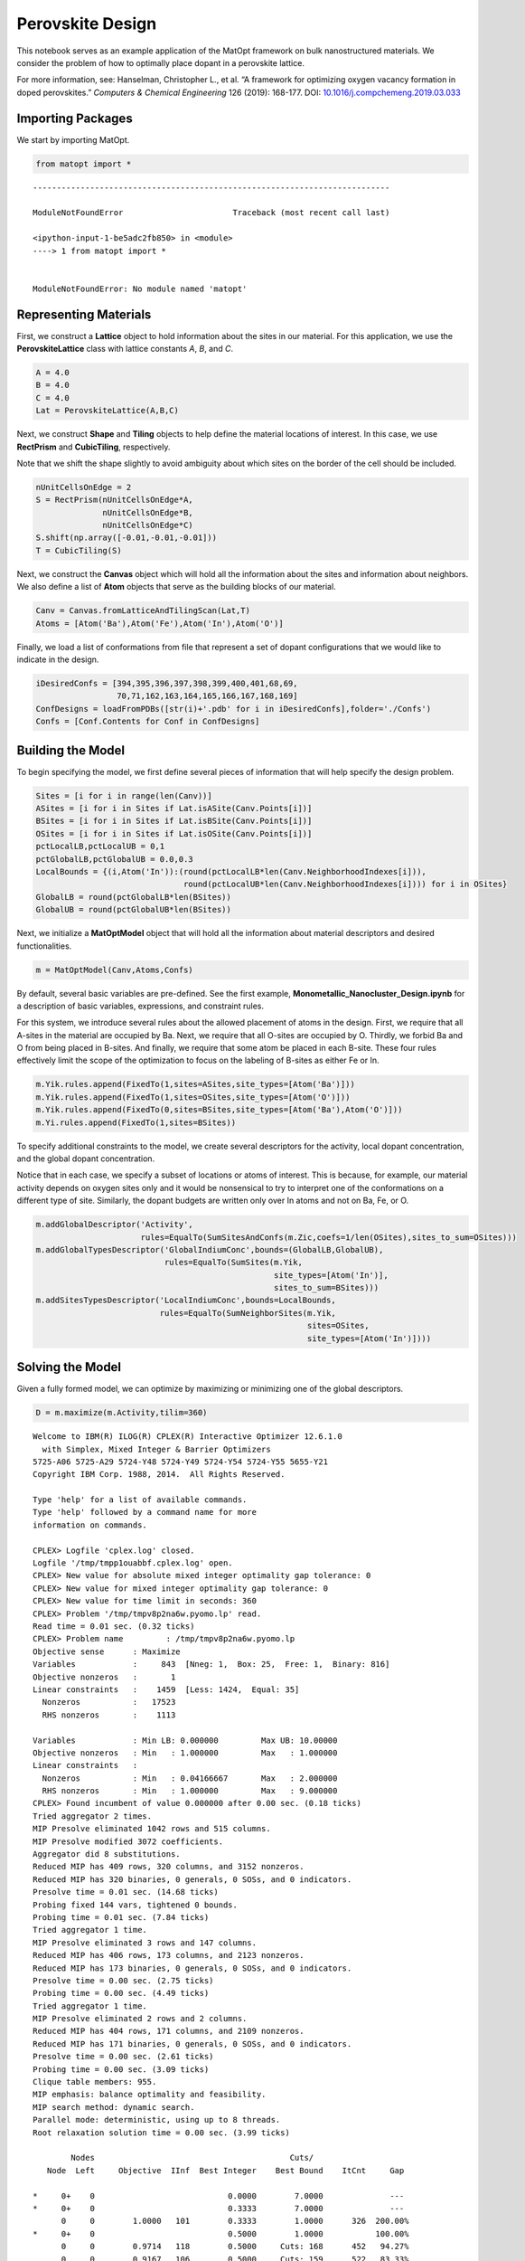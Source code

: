 Perovskite Design
=================

This notebook serves as an example application of the MatOpt framework
on bulk nanostructured materials. We consider the problem of how to
optimally place dopant in a perovskite lattice.

For more information, see: Hanselman, Christopher L., et al. “A
framework for optimizing oxygen vacancy formation in doped perovskites.”
*Computers & Chemical Engineering* 126 (2019): 168-177. DOI:
`10.1016/j.compchemeng.2019.03.033 <https://doi.org/10.1016/j.compchemeng.2019.03.033>`__

Importing Packages
------------------

We start by importing MatOpt.

.. code:: ipython3

    from matopt import *


::


    ---------------------------------------------------------------------------

    ModuleNotFoundError                       Traceback (most recent call last)

    <ipython-input-1-be5adc2fb850> in <module>
    ----> 1 from matopt import *
    

    ModuleNotFoundError: No module named 'matopt'


Representing Materials
----------------------

First, we construct a **Lattice** object to hold information about the
sites in our material. For this application, we use the
**PerovskiteLattice** class with lattice constants *A*, *B*, and *C*.

.. code:: ipython3

    A = 4.0
    B = 4.0
    C = 4.0
    Lat = PerovskiteLattice(A,B,C)

Next, we construct **Shape** and **Tiling** objects to help define the
material locations of interest. In this case, we use **RectPrism** and
**CubicTiling**, respectively.

Note that we shift the shape slightly to avoid ambiguity about which
sites on the border of the cell should be included.

.. code:: ipython3

    nUnitCellsOnEdge = 2
    S = RectPrism(nUnitCellsOnEdge*A,
                  nUnitCellsOnEdge*B,
                  nUnitCellsOnEdge*C)
    S.shift(np.array([-0.01,-0.01,-0.01]))
    T = CubicTiling(S)

Next, we construct the **Canvas** object which will hold all the
information about the sites and information about neighbors. We also
define a list of **Atom** objects that serve as the building blocks of
our material.

.. code:: ipython3

    Canv = Canvas.fromLatticeAndTilingScan(Lat,T)
    Atoms = [Atom('Ba'),Atom('Fe'),Atom('In'),Atom('O')]

Finally, we load a list of conformations from file that represent a set
of dopant configurations that we would like to indicate in the design.

.. code:: ipython3

    iDesiredConfs = [394,395,396,397,398,399,400,401,68,69,
                     70,71,162,163,164,165,166,167,168,169]
    ConfDesigns = loadFromPDBs([str(i)+'.pdb' for i in iDesiredConfs],folder='./Confs')
    Confs = [Conf.Contents for Conf in ConfDesigns]

Building the Model
------------------

To begin specifying the model, we first define several pieces of
information that will help specify the design problem.

.. code:: ipython3

    Sites = [i for i in range(len(Canv))]
    ASites = [i for i in Sites if Lat.isASite(Canv.Points[i])]
    BSites = [i for i in Sites if Lat.isBSite(Canv.Points[i])]
    OSites = [i for i in Sites if Lat.isOSite(Canv.Points[i])]
    pctLocalLB,pctLocalUB = 0,1
    pctGlobalLB,pctGlobalUB = 0.0,0.3
    LocalBounds = {(i,Atom('In')):(round(pctLocalLB*len(Canv.NeighborhoodIndexes[i])),
                                   round(pctLocalUB*len(Canv.NeighborhoodIndexes[i]))) for i in OSites}
    GlobalLB = round(pctGlobalLB*len(BSites))
    GlobalUB = round(pctGlobalUB*len(BSites))

Next, we initialize a **MatOptModel** object that will hold all the
information about material descriptors and desired functionalities.

.. code:: ipython3

    m = MatOptModel(Canv,Atoms,Confs)

By default, several basic variables are pre-defined. See the first
example, **Monometallic_Nanocluster_Design.ipynb** for a description of
basic variables, expressions, and constraint rules.

For this system, we introduce several rules about the allowed placement
of atoms in the design. First, we require that all A-sites in the
material are occupied by Ba. Next, we require that all O-sites are
occupied by O. Thirdly, we forbid Ba and O from being placed in B-sites.
And finally, we require that some atom be placed in each B-site. These
four rules effectively limit the scope of the optimization to focus on
the labeling of B-sites as either Fe or In.

.. code:: ipython3

    m.Yik.rules.append(FixedTo(1,sites=ASites,site_types=[Atom('Ba')]))
    m.Yik.rules.append(FixedTo(1,sites=OSites,site_types=[Atom('O')]))
    m.Yik.rules.append(FixedTo(0,sites=BSites,site_types=[Atom('Ba'),Atom('O')]))
    m.Yi.rules.append(FixedTo(1,sites=BSites))

To specify additional constraints to the model, we create several
descriptors for the activity, local dopant concentration, and the global
dopant concentration.

Notice that in each case, we specify a subset of locations or atoms of
interest. This is because, for example, our material activity depends on
oxygen sites only and it would be nonsensical to try to interpret one of
the conformations on a different type of site. Similarly, the dopant
budgets are written only over In atoms and not on Ba, Fe, or O.

.. code:: ipython3

    m.addGlobalDescriptor('Activity',
                          rules=EqualTo(SumSitesAndConfs(m.Zic,coefs=1/len(OSites),sites_to_sum=OSites)))
    m.addGlobalTypesDescriptor('GlobalIndiumConc',bounds=(GlobalLB,GlobalUB),
                               rules=EqualTo(SumSites(m.Yik,
                                                      site_types=[Atom('In')],
                                                      sites_to_sum=BSites)))
    m.addSitesTypesDescriptor('LocalIndiumConc',bounds=LocalBounds,
                              rules=EqualTo(SumNeighborSites(m.Yik,
                                                             sites=OSites,
                                                             site_types=[Atom('In')])))

Solving the Model
-----------------

Given a fully formed model, we can optimize by maximizing or minimizing
one of the global descriptors.

.. code:: ipython3

    D = m.maximize(m.Activity,tilim=360)


.. parsed-literal::

    
    Welcome to IBM(R) ILOG(R) CPLEX(R) Interactive Optimizer 12.6.1.0
      with Simplex, Mixed Integer & Barrier Optimizers
    5725-A06 5725-A29 5724-Y48 5724-Y49 5724-Y54 5724-Y55 5655-Y21
    Copyright IBM Corp. 1988, 2014.  All Rights Reserved.
    
    Type 'help' for a list of available commands.
    Type 'help' followed by a command name for more
    information on commands.
    
    CPLEX> Logfile 'cplex.log' closed.
    Logfile '/tmp/tmpp1ouabbf.cplex.log' open.
    CPLEX> New value for absolute mixed integer optimality gap tolerance: 0
    CPLEX> New value for mixed integer optimality gap tolerance: 0
    CPLEX> New value for time limit in seconds: 360
    CPLEX> Problem '/tmp/tmpv8p2na6w.pyomo.lp' read.
    Read time = 0.01 sec. (0.32 ticks)
    CPLEX> Problem name         : /tmp/tmpv8p2na6w.pyomo.lp
    Objective sense      : Maximize
    Variables            :     843  [Nneg: 1,  Box: 25,  Free: 1,  Binary: 816]
    Objective nonzeros   :       1
    Linear constraints   :    1459  [Less: 1424,  Equal: 35]
      Nonzeros           :   17523
      RHS nonzeros       :    1113
    
    Variables            : Min LB: 0.000000         Max UB: 10.00000       
    Objective nonzeros   : Min   : 1.000000         Max   : 1.000000       
    Linear constraints   :
      Nonzeros           : Min   : 0.04166667       Max   : 2.000000       
      RHS nonzeros       : Min   : 1.000000         Max   : 9.000000       
    CPLEX> Found incumbent of value 0.000000 after 0.00 sec. (0.18 ticks)
    Tried aggregator 2 times.
    MIP Presolve eliminated 1042 rows and 515 columns.
    MIP Presolve modified 3072 coefficients.
    Aggregator did 8 substitutions.
    Reduced MIP has 409 rows, 320 columns, and 3152 nonzeros.
    Reduced MIP has 320 binaries, 0 generals, 0 SOSs, and 0 indicators.
    Presolve time = 0.01 sec. (14.68 ticks)
    Probing fixed 144 vars, tightened 0 bounds.
    Probing time = 0.01 sec. (7.84 ticks)
    Tried aggregator 1 time.
    MIP Presolve eliminated 3 rows and 147 columns.
    Reduced MIP has 406 rows, 173 columns, and 2123 nonzeros.
    Reduced MIP has 173 binaries, 0 generals, 0 SOSs, and 0 indicators.
    Presolve time = 0.00 sec. (2.75 ticks)
    Probing time = 0.00 sec. (4.49 ticks)
    Tried aggregator 1 time.
    MIP Presolve eliminated 2 rows and 2 columns.
    Reduced MIP has 404 rows, 171 columns, and 2109 nonzeros.
    Reduced MIP has 171 binaries, 0 generals, 0 SOSs, and 0 indicators.
    Presolve time = 0.00 sec. (2.61 ticks)
    Probing time = 0.00 sec. (3.09 ticks)
    Clique table members: 955.
    MIP emphasis: balance optimality and feasibility.
    MIP search method: dynamic search.
    Parallel mode: deterministic, using up to 8 threads.
    Root relaxation solution time = 0.00 sec. (3.99 ticks)
    
            Nodes                                         Cuts/
       Node  Left     Objective  IInf  Best Integer    Best Bound    ItCnt     Gap
    
    *     0+    0                            0.0000        7.0000              --- 
    *     0+    0                            0.3333        7.0000              --- 
          0     0        1.0000   101        0.3333        1.0000      326  200.00%
    *     0+    0                            0.5000        1.0000           100.00%
          0     0        0.9714   118        0.5000     Cuts: 168      452   94.27%
          0     0        0.9167   106        0.5000     Cuts: 159      522   83.33%
          0     0        0.9033   106        0.5000      Cuts: 38      573   80.65%
          0     0        0.8907   124        0.5000      Cuts: 58      672   78.15%
          0     0        0.8686   130        0.5000  ZeroHalf: 65      773   73.72%
          0     0        cutoff              0.5000        0.5000      773    0.00%
    Elapsed time = 0.10 sec. (96.02 ticks, tree = 0.00 MB, solutions = 3)
    
    Clique cuts applied:  13
    Zero-half cuts applied:  31
    Lift and project cuts applied:  1
    Gomory fractional cuts applied:  4
    
    Root node processing (before b&c):
      Real time             =    0.10 sec. (96.07 ticks)
    Parallel b&c, 8 threads:
      Real time             =    0.00 sec. (0.00 ticks)
      Sync time (average)   =    0.00 sec.
      Wait time (average)   =    0.00 sec.
                              ------------
    Total (root+branch&cut) =    0.10 sec. (96.07 ticks)
    
    Solution pool: 4 solutions saved.
    
    MIP - Integer optimal solution:  Objective =  5.0000000000e-01
    Solution time =    0.10 sec.  Iterations = 773  Nodes = 0
    Deterministic time = 96.07 ticks  (981.48 ticks/sec)
    
    CPLEX> Incumbent solution written to file '/tmp/tmpckxysoyl.cplex.sol'.
    CPLEX> The solver exited normally.
    A feasible and provably optimal solution is available.
    The Design has objective: 0.4999999999999998


Processing Solutions
--------------------

If the optimizer was successful in finding an optimal (or just feasible)
solution, we can plot the resulting design to any of several standard
file formats. However, it is often useful to modify the design to
highlight key features. Here, we label all O-sites that constitute one
of the desired conformations by replacing the atom with an S.

.. code:: ipython3

    if(D is not None):
        for i,c in m.Zic.keys():
            if(m.Zic.values[i,c] > 0.5):
                D.setContent(i,Atom('S'))
        D.toCFG('result.cfg',BBox=S)
